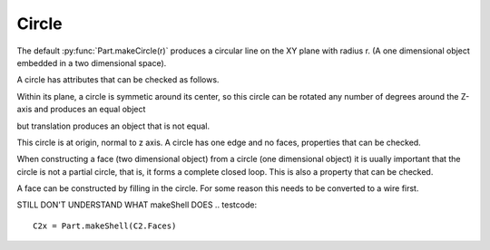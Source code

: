 
.. index:: Circle

Circle
------

The default :py:func:`Part.makeCircle(r)` produces a circular line on the
XY plane with radius r. (A one dimensional object embedded in a two dimensional space).
 
.. testcode::

   c = Part.makeCircle(5)
   #Part.show(c)
   c2 = c.copy()
   testEqual(c, c2)
   testNotEqual(c, Part.makeCircle(5.5))

A circle has attributes that can be checked as follows. 
 
.. testcode::
  
   if c.Curve.Radius != 5.0 : raise Exception("Circle radius should be 5.0.")

   if c.Curve.Center != o : raise Exception("Circle Center should be origin.")
   
   if c.Curve.Axis   != z   : raise Exception("Circle axis should be Z axis.")
      
Within its plane, a circle is symmetic around its center, so this circle can be
rotated any number of degrees around the Z-axis and produces an equal object

.. testcode::

   c2.rotate(o, z, 180)
   testEqual(c, c2)
   c2.rotate(o, z, 90)
   testEqual(c, c2)

but translation produces an object that is not equal.

.. testcode::

   c2.translate(Vector(0,0,10))
   testNotEqual(c, c2)


This circle is at origin, 
normal to z axis. A circle has one edge and no faces, properties that can
be checked. 

.. testcode::

   C = Part.makeCircle(10)
   
   if 1 != len(C.Edges): raise Exception("Circle should have 1 edge.")
   
   if 0 != len(C.Faces): raise Exception("Circle should have no faces.")
   
   if 0 != len(C.Solids): raise Exception("Circle should have no solids.")

When constructing a face (two dimensional object) from a circle (one 
dimensional object) it is uually important that the circle is not a partial 
circle, that is, it forms a complete closed loop. This is also a property 
that can be checked. 

.. testcode::

   if not C.isClosed(): raise Exception("Object C is not a closed loop")

A face can be constructed by filling in the circle. For some reason this 
needs to be converted to a wire first. 

.. testcode::

   C2 = Part.Face(Part.Wire(C))

   if 1 != len(C2.Faces): raise Exception("Circle with interior should have 1 face.")

   if 0 != len(C.Solids): raise Exception("Circle with interior should have no solids.")
  
   #Part.show(C2) 

STILL DON'T UNDERSTAND WHAT makeShell DOES
.. testcode::

   C2x = Part.makeShell(C2.Faces)
